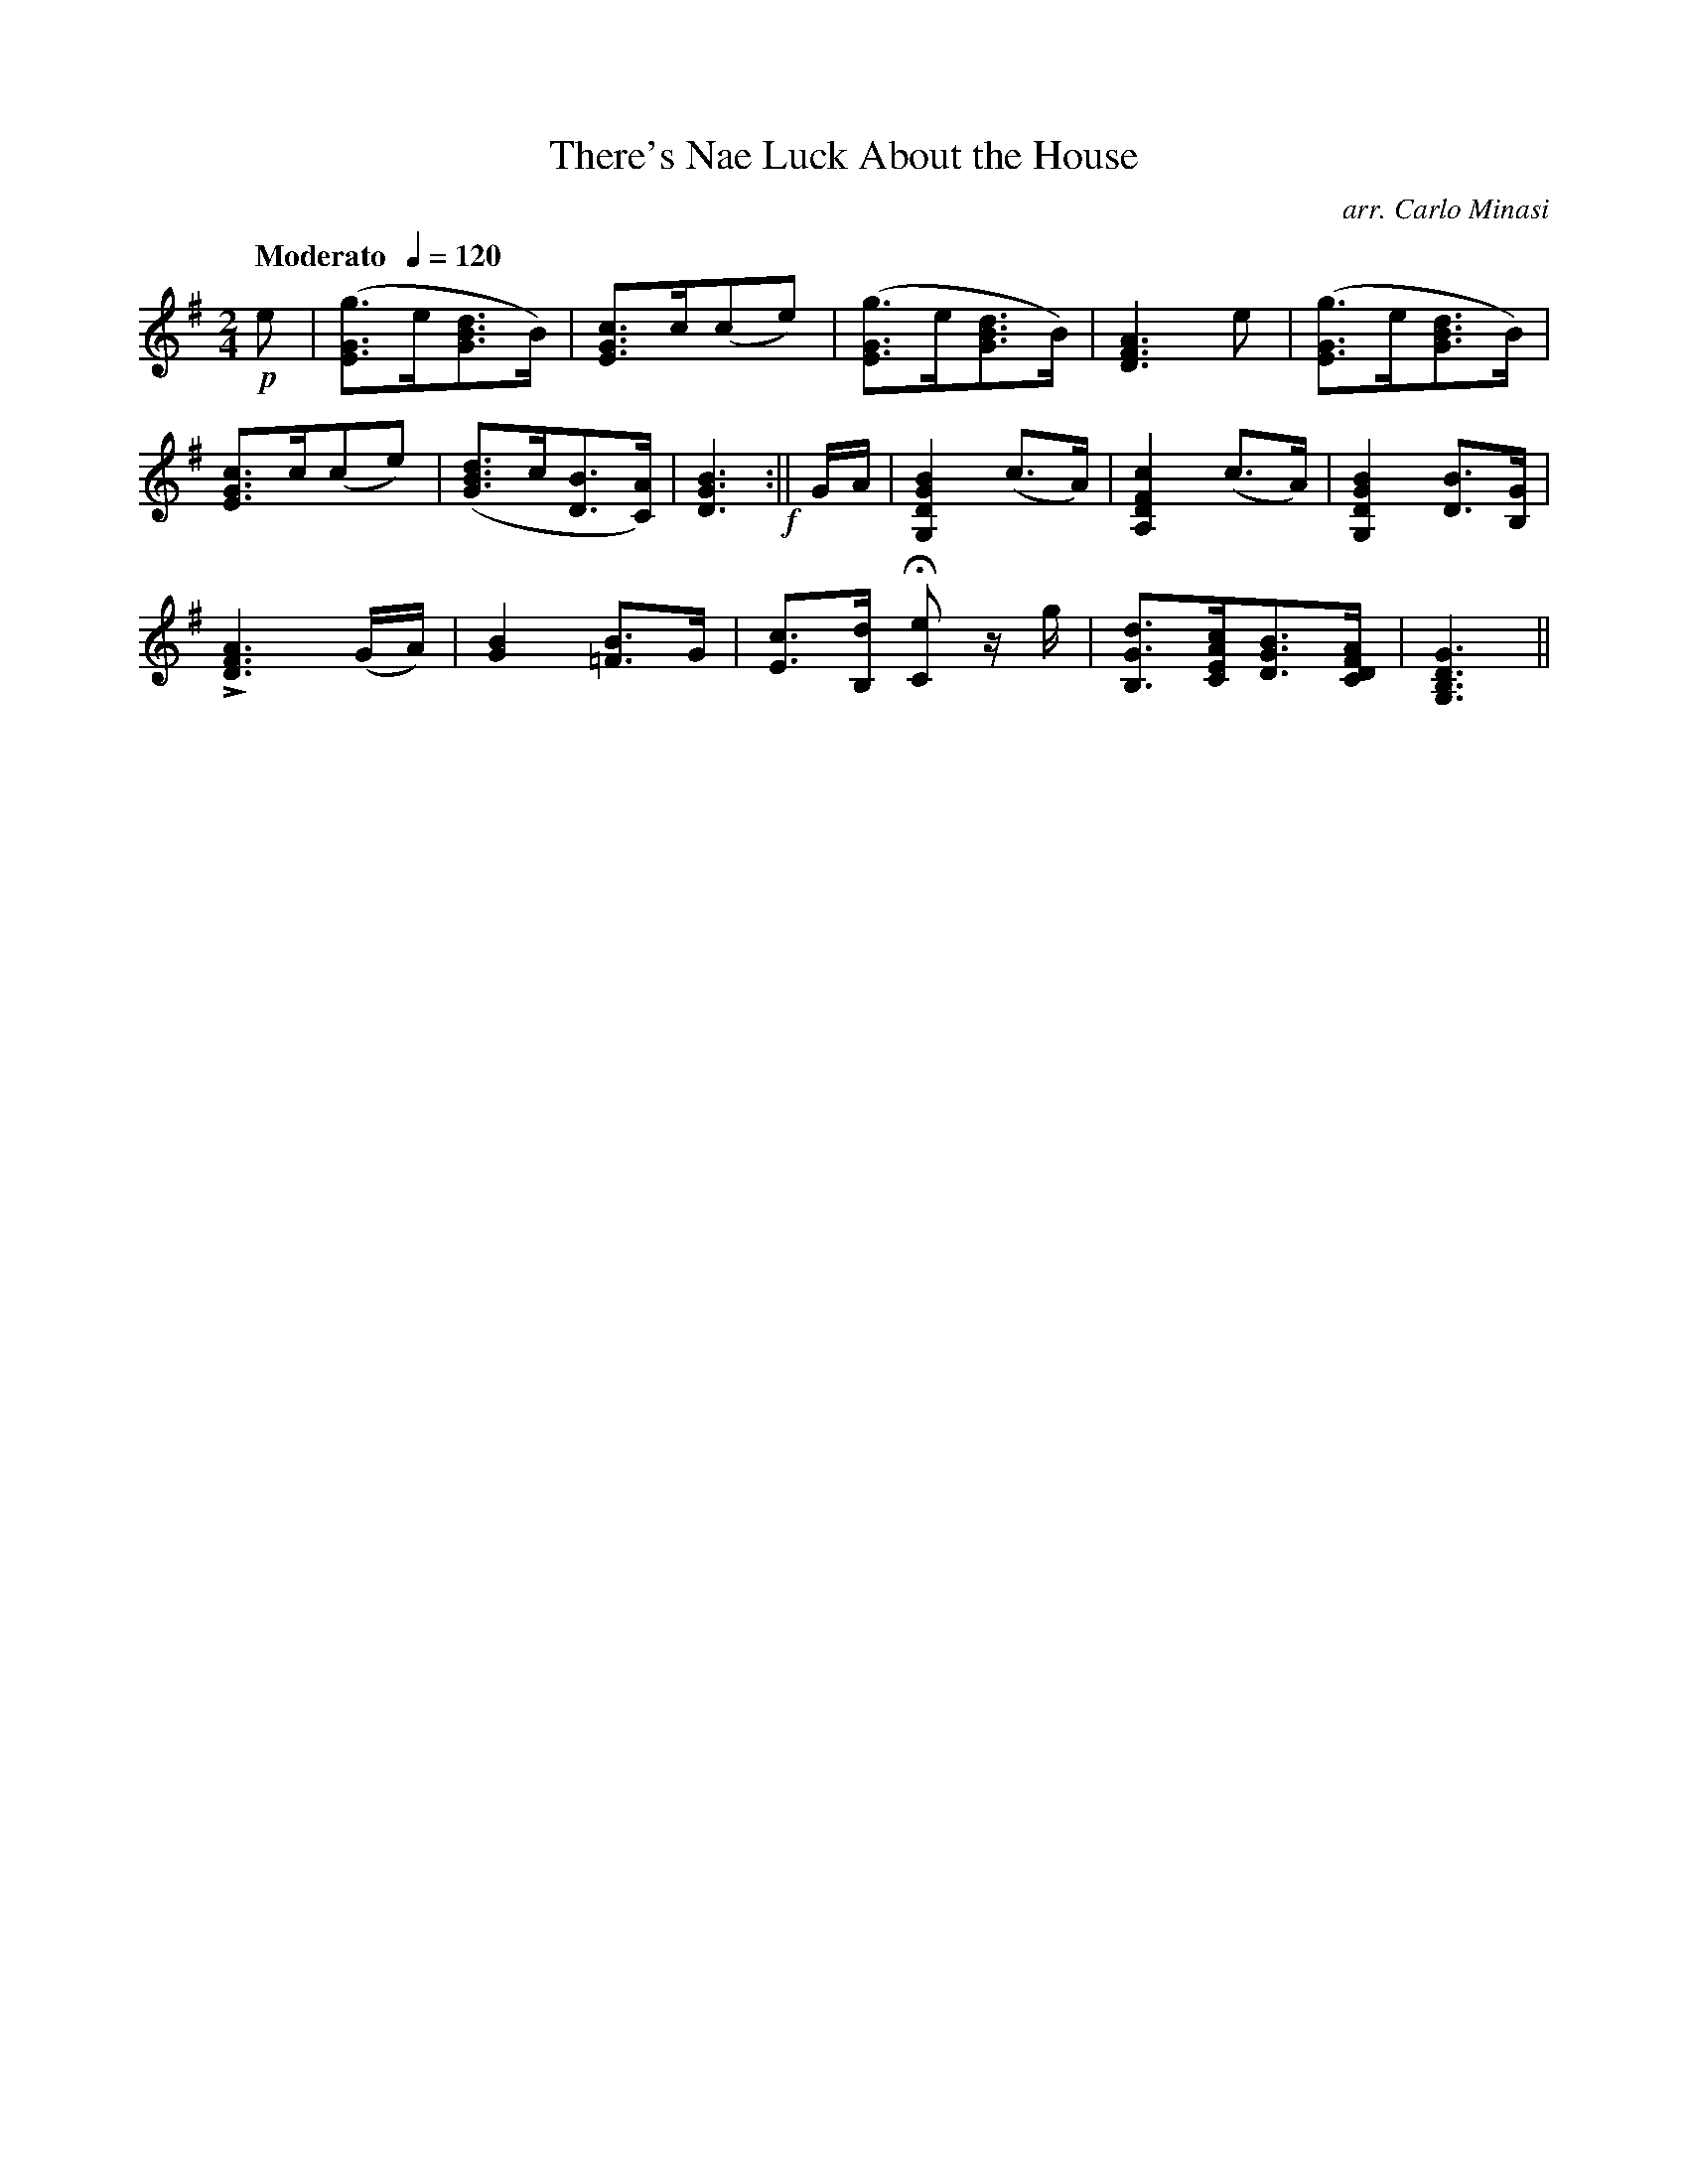 X:54
T:There's Nae Luck About the House
C:arr. Carlo Minasi
M:2/4
L:1/8
B:Chappell's One Hundred Scotch Melodies
B:Arranged for the Concertina by Carlo Minasi
Q:"Moderato  "1/4=120
Z:Peter Dunk 2012
K:G
!p!e|([gGE]>e[dBG]>B)|[cGE]>c(ce)|\
([gGE]>e[dBG]>B)|[A3F3D3] e|([gGE]>e[dBG]>B)|
[cGE]>c(ce)|([dBG]>c[BD]>[AC])|[G3D3B3]!f!:||\
G/A/|[B2G2D2G,2](c>A)|[c2F2D2A,2] (c>A)|\
[B2G2D2G,2] [BD]>[GB,]|
L[A3F3D3] (G/A/)|[B2G2] [B=F]>G|[cE]>[dB,] H[eC] z/g/|\
[dGB,]>[cAEC][BGD]>[AFDC]|[G3D3B,3G,3]||
